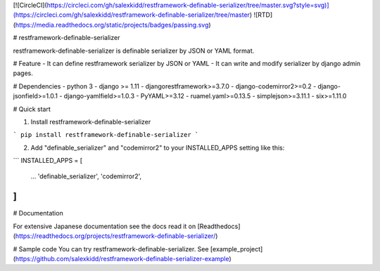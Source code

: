 [![CircleCI](https://circleci.com/gh/salexkidd/restframework-definable-serializer/tree/master.svg?style=svg)](https://circleci.com/gh/salexkidd/restframework-definable-serializer/tree/master) ![RTD](https://media.readthedocs.org/static/projects/badges/passing.svg)

# restframework-definable-serializer

restframework-definable-serializer is definable serializer by JSON or YAML format.


# Feature
- It can define restframework serializer by JSON or YAML
- It can write and modify serializer by django admin pages.


# Dependencies
- python 3
- django >= 1.11
- djangorestframework>=3.7.0
- django-codemirror2>=0.2
- django-jsonfield>=1.0.1
- django-yamlfield>=1.0.3
- PyYAML>=3.12
- ruamel.yaml>=0.13.5
- simplejson>=3.11.1
- six>=1.11.0


# Quick start

1. Install restframework-definable-serializer

```
pip install restframework-definable-serializer
```

2. Add "definable_serializer" and "codemirror2" to your INSTALLED_APPS setting like this:

```
INSTALLED_APPS = [
    ...
    'definable_serializer',
    'codemirror2',
]
```

# Documentation

For extensive Japanese documentation see the docs read it on [Readthedocs](https://readthedocs.org/projects/restframework-definable-serializer/)


# Sample code
You can try restframework-definable-serializer.
See [example_project](https://github.com/salexkidd/restframework-definable-serializer-example)


